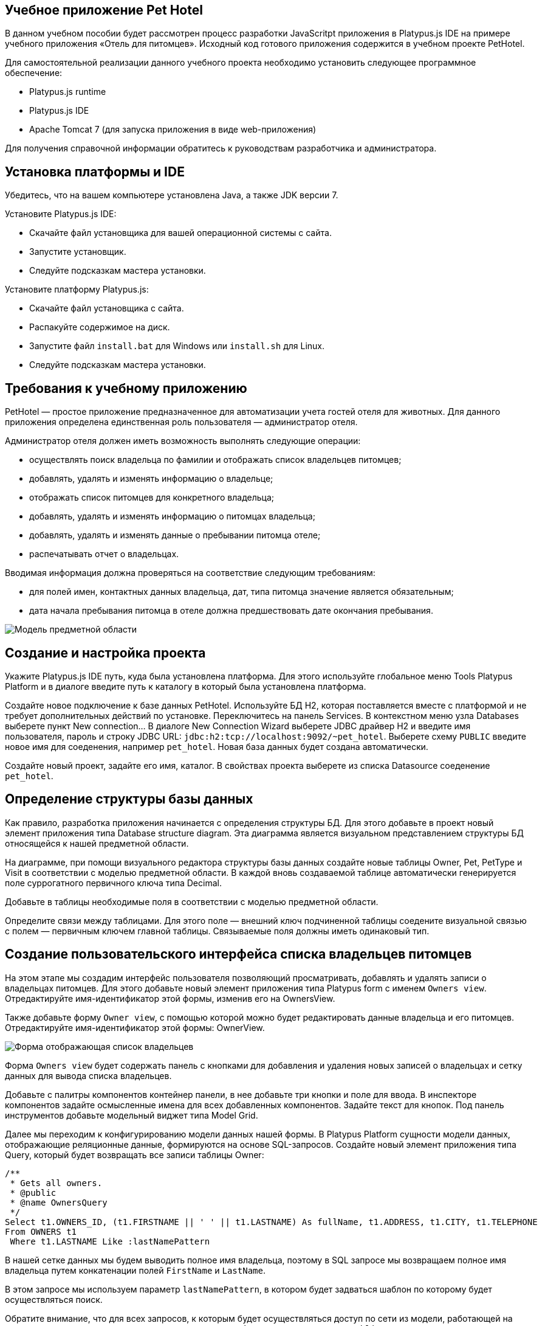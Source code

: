[[учебное-приложение-pet-hotel]]
Учебное приложение Pet Hotel
----------------------------

В данном учебном пособии будет рассмотрен процесс разработки JavaScritpt
приложения в Platypus.js IDE на примере учебного приложения «Отель для
питомцев». Исходный код готового приложения содержится в учебном проекте
PetHotel.

Для самостоятельной реализации данного учебного проекта необходимо
установить следующее программное обеспечение:

* Platypus.js runtime
* Platypus.js IDE
* Apache Tomcat 7 (для запуска приложения в виде web-приложения)

Для получения справочной информации обратитесь к руководствам
разработчика и администратора.

[[установка-платформы-и-ide]]
Установка платформы и IDE
-------------------------

Убедитесь, что на вашем компьютере установлена Java, а также JDK версии
7.

Установите Platypus.js IDE:

* Скачайте файл установщика для вашей операционной системы с сайта.
* Запустите установщик.
* Следуйте подсказкам мастера установки.

Установите платформу Platypus.js:

* Скачайте файл установщика с сайта.
* Распакуйте содержимое на диск.
* Запустите файл `install.bat` для Windows или `install.sh` для Linux.
* Следуйте подсказкам мастера установки.

[[требования-к-учебному-приложению]]
Требования к учебному приложению
--------------------------------

PetHotel — простое приложение предназначенное для автоматизации учета
гостей отеля для животных. Для данного приложения определена
единственная роль пользователя — администратор отеля.

Администратор отеля должен иметь возможность выполнять следующие
операции:

* осуществлять поиск владельца по фамилии и отображать список владельцев
питомцев;
* добавлять, удалять и изменять информацию о владельце;
* отображать список питомцев для конкретного владельца;
* добавлять, удалять и изменять информацию о питомцах владельца;
* добавлять, удалять и изменять данные о пребывании питомца отеле;
* распечатывать отчет о владельцах.

Вводимая информация должна проверяться на соответствие следующим
требованиям:

* для полей имен, контактных данных владельца, дат, типа питомца
значение является обязательным;
* дата начала пребывания питомца в отеле должна предшествовать дате
окончания пребывания.

image:images/appDomain.png[Mодель предметной области]

[[cоздание-и-настройка-проекта]]
Cоздание и настройка проекта
----------------------------

Укажите Platypus.js IDE путь, куда была установлена платформа. Для этого
используйте глобальное меню Tools Platypus Platform и в диалоге введите
путь к каталогу в который была установлена платформа.

Создайте новое подключение к базе данных PetHotel. Используйте БД H2,
которая поставляется вместе с платформой и не требует дополнительных
действий по установке. Переключитесь на панель Services. В контекстном
меню узла Databases выберете пункт New connection... В диалоге New
Connection Wizard выберете JDBC драйвер H2 и введите имя пользователя,
пароль и строку JDBC URL: `jdbc:h2:tcp://localhost:9092/~pet_hotel`.
Выберете схему `PUBLIC` введите новое имя для соеденения, например
`pet_hotel`. Новая база данных будет создана автоматически.

Создайте новый проект, задайте его имя, каталог. В свойствах проекта
выберете из списка Datasource соеденение `pet_hotel`.

[[определение-структуры-базы-данных]]
Определение структуры базы данных
---------------------------------

Как правило, разработка приложения начинается с определения структуры
БД. Для этого добавьте в проект новый элемент приложения типа Database
structure diagram. Эта диаграмма является визуальном представлением
структуры БД относящейся к нашей предметной области.

На диаграмме, при помощи визуального редактора структуры базы данных
создайте новые таблицы Owner, Pet, PetType и Visit в соответствии с
моделью предметной области. В каждой вновь создаваемой таблице
автоматически генерируется поле суррогатного первичного ключа типа
Decimal.

Добавьте в таблицы необходимые поля в соответствии с моделью предметной
области.

Определите связи между таблицами. Для этого поле — внешний ключ
подчиненной таблицы соедените визуальной связью с полем — первичным
ключем главной таблицы. Связываемые поля должны иметь одинаковый тип.

[[создание-пользовательского-интерфейса-списка-владельцев-питомцев]]
Создание пользовательского интерфейса списка владельцев питомцев
----------------------------------------------------------------

На этом этапе мы создадим интерфейс пользователя позволяющий
просматривать, добавлять и удалять записи о владельцах питомцев. Для
этого добавьте новый элемент приложения типа Platypus form с именем
`Owners view`. Отредактируйте имя-идентификатор этой формы, изменив его
на OwnersView.

Также добавьте форму `Owner view`, с помощью которой можно будет
редактировать данные владельца и его питомцев. Отредактируйте
имя-идентификатор этой формы: OwnerView.

image:images/ownersList.png[Форма отображающая список владельцев]

Форма `Owners view` будет содержать панель с кнопками для добавления и
удаления новых записей о владельцах и сетку данных для вывода списка
владельцев.

Добавьте с палитры компонентов контейнер панели, в нее добавьте три
кнопки и поле для ввода. В инспекторе компонентов задайте осмысленные
имена для всех добавленных компонентов. Задайте текст для кнопок. Под
панель инструментов добавьте модельный виджет типа Model Grid.

Далее мы переходим к конфигурированию модели данных нашей формы. В
Platypus Platform сущности модели данных, отображающие реляционные
данные, формируются на основе SQL-запросов. Создайте новый элемент
приложения типа Query, который будет возвращать все записи таблицы
Owner:

[source,Sql]
---------------------------------------------------------------------------------------------------------

/**
 * Gets all owners.
 * @public
 * @name OwnersQuery
 */ 
Select t1.OWNERS_ID, (t1.FIRSTNAME || ' ' || t1.LASTNAME) As fullName, t1.ADDRESS, t1.CITY, t1.TELEPHONE 
From OWNERS t1
 Where t1.LASTNAME Like :lastNamePattern
---------------------------------------------------------------------------------------------------------

В нашей сетке данных мы будем выводить полное имя владельца, поэтому в
SQL запросе мы возвращаем полное имя владельца путем конкатенации полей
`FirstName` и `LastName`.

В этом запросе мы используем параметр `lastNamePattern`, в котором будет
задваться шаблон по которому будет осуществляться поиск.

Обратите внимание, что для всех запросов, к которым будет осуществляться
доступ по сети из модели, работающей на клиенте, в заголовочном
комментарии запроса должна быть указана аннотация `@public`.

image:images/ownersListDataModel.png[Модель данных списка владельцев]

Сохраните запрос и добавьте его в модель данных формы `Owners view`,
например, путем перетаскивания запроса из дерева проекта на панель
модели данных формы. В свойствах добавленной сущности задайте имя этой
сущности как `owners`. Добавьте новый параметр модели данных с именем
`lastNamePattern` и свяжите его с соответствующим параметром сущности
`owners` этот параметр будет использован позже для поиска информации о
владельцах в базе данных.

Теперь необходимо связать компонент сетки с этой сущностью, для этого в
свойствах сетки задайте параметр Model binding entity и далее выберете
сущность, которую необходимо связать с компонентом. Добавьте столбцы в
сетку данных, используя пункт контекстного меню Fill columns, после
этого исправьте имена столбцов сетки и их заголовки.

Компонент сетки позволяет редактировать свои ячейки и связанные с ними
поля модели данных, а также вставлять и удалять записи. Для нашей сетки,
отображающей список владельцев, мы отключим эти возможности, так как
будем редактировать поля на отдельной форме — для этого снимите флажки
deletable, insertable и editable в свойствах этого компонента.

Теперь напишем необходимый JavaScript код нашей формы.

Дважды кликните мышкой на кнопке Add и добавьте код для отображения
формы редактирования свойств владельца:

[source,Javascript]
------------------------------------- 
/**
 * Add button's click event handler.
 * @param evt Event object
 */
function btnAddActionPerformed(evt) {
    var ownerView = new OwnerView();
    ownerView.showModal(refresh);
} 
-------------------------------------

В данной функции мы создадим новый экземпляр формы OwnerView и покажем
его в виде модального окна, передав в качестве параметра функцию,
обеспечивающую обновление модели данных, и в частности, списка
владельцев при закрытии этого окна:

[source,Javascript]
-------------------- 
function refresh() {
    model.requery();
} 
--------------------

Дважды кликните мышкой на кнопке Delete и добавьте код для удаления
записи о владельце:

[source,Javascript]
---------------------------------------- 
/**
 * Delete button's click event handler.
 * @param evt Event object
 */
function btnDeleteActionPerformed(evt) {
    if (confirm("Delete owner?")) {
        ownersQuery.deleteRow();
        model.save();
    }
}
----------------------------------------

При нажатии этой кнопки будет отображен диалог подтверждения и при
подтверждении будет удалена запись в сущности `ownersQuery`, на которой
в данный момент находится курсор. После этого изменения будут сохранены
в базе данных.

Выберите компонент сетки в инспекторе элементов визуального интерфейса и
в окне свойств перейдите к событиям сетки. Определите функцию для
обработки события `onMouseClicked` и напишите код обработчика:

[source,Javascript]
------------------------------------- 
/**
 * Grid click event handler.
 * @param evt Event object
 */
function grdOwnersMouseClicked(evt) {
    if (evt.clickCount > 1) {
        editOwner();
    }
}
-------------------------------------

Tеперь при двойном клике на какой-либо ряд в сетке будет вызываться
функция `editOwner`:

[source,Javascript]
----------------------------------------------

function editOwner() {
    var ownerView = new OwnerView();
    ownerView.ownerID = ownersQuery.OWNERS_ID;
    ownerView.showModal(refresh);
}
----------------------------------------------

Логика в данной функции аналогична той, которая содержится в обработчике
добавления новой записи о владельце за исключением того, что параметр
`ownerID` формы принимает значение равное идентификатору владельца на
который в данный момент указывает курсор.

Дважды кликните мышкой на кнопке Search и добавьте код для поиска
владельцев по фамилии:

[source,Javascript]
--------------------------------------------------

/**
 * Search button click event handler.
 * @param evt Event object
 */
function btnSearchActionPerformed(evt) {
     lastNamePattern = '%' + txtSearch.text + '%';
}
--------------------------------------------------

При присвоении параметру модели данных нового значения автоматически
происходит обновление данных всех связаных с ним сущностей модели.

На данном этапе можно запустить и произвести отладку приложения,
тестовые данные в базу данных можно добавить запуская запросы по
таблицам в диаграмме базы данных — в окне результатов можно не только
просматривать результаты выборки, но и добавлять, изменять и удалять
записи в БД.

[[редактирование-формы-данных-владельца-его-питомцев-и-визитов-в-отель]]
Редактирование формы данных владельца, его питомцев и визитов в отель
---------------------------------------------------------------------

Теперь приступим к созданию пользовательского интерфейса для
редактирования информации о владельце, его питомцах и сроках пребывания
питомцев в отеле.

image:images/owner.png[Форма редактирования данных владельца и
информации о его питомцах]

Отредактируйте визуальное представление для этой формы добавив,
компоненты для редактирования имени, фамилии, адреса, города и телефона
владельца. Для этого добавьте виджеты типа Label и модельный виджет
Model Text Field с палитры компонентов для имени, фамилии, адреса,
города и телефона владельца соответственно. Дайте каждому добавленному
компоненту осмысленное имя вместо сгенерированного имени по умолчанию.
Для каждой метки задайте ее текст.

Добавьте на форму контейнер типа SplitPane, и выберите для него
вертикальную ориентацию разделителя.

Добавьте на левую и правую части панели с разделителем
контейнеры-панели, на которых будут размещены компоненты отвечающие за
отображение питомцев и их визитов в отель. Добавьте панели инструментов
и кнопки Add и Delete в эти панели для панелей питомцев и визитов.
Добавьте модельные виджеты сетки, на которых будут показываться списки
для животных и визитов конкретного питомца.

В нижней части формы разместите кнопки OK и Cancel, для того чтобы
сохранять все изменения данных владельца, его питомцев и визитов или
отменять их.

Итак, заготовка для пользовательского интерфейса создана и мы переходим
к конфигурированию модели данных нашей формы. На этом этапе необходимо
будет написать SQL-запросы, которые будут выбирать нужные нам данные, и
добавить сущности на базе этих запросов в модель данных формы. После
этого мы свяжем модельные виджеты с моделью данных и напишем JavaScript
код.

Добавьте запрос, возвращающий информацию о конкретном владельце по его
идентификатору:

[source,Sql]
------------------------------ 
/**
 * Gets the owner by its Id.
 * @public
 * @name OwnerQuery
 */ 
Select * 
From OWNERS t1
 Where :ownerID = t1.OWNERS_ID
------------------------------

Добавьте запрос возвращающий список питомцев для конкретного владельца:

[source,Sql]
------------------------------------ 
/**
 * Gets the pets for concrete owner.
 * @public 
 * @name PetsQuery
 */ 
Select * 
From PETS t1
 Where :ownerID = t1.OWNER
------------------------------------

Запрос, возвращающий все визиты в отель для всех питомцев конкретного
владельца:

[source,Sql]
--------------------------------------------- 
/**
 * Gets all visits for concrete owner.
 * @public
 * @name VisitsQuery
 */ 
Select t1.VISIT_ID, t1.PET, t1.FROMDATE
, t1.TODATE, t1.DESCRIPTION 
From VISIT t1
 Inner Join PetsQuery q on t1.PET = q.PETS_ID
---------------------------------------------

Добавьте в запрос параметр `ownerID` и свяжите его с параметром
`ownerID` подзапроса PetsQuery.

Простейший запрос, возвращающий все типы питомцев:

[source,Sql]
--------------------------- 
/**
 * Gets all types for pets.
 * @public 
 * @name PetTypesQuery
 */ 
Select * 
From PETTYPES t1
---------------------------

image:images/ownerViewDataModel.png[Модель данных формы информации о
владельце и его питомцах]

Добавьте в параметры модели формы новый параметр `ownerId` типа Decimal.
Добавьте в модель запросы OwnerQuery, PetsQuery, VisitsQuery,
PetTypesQuery и задайте для новых сущностей имена `owner`, `pets`,
`visits` и `petTypes` соответсвенно.

Свяжите параметр модели данных формы `ownerID` с одноименным параметром
сущности `owner`. Во время исполнения в эту сущность будут загружены
данные, выбранные в соответствии с значением этого параметра. Обратите
внимание на то, что в этой сущности всегда будет только одна запись.
Также свяжите входные параметры сущностей `pets`, `visits` со полем
соответствующим идентификатору владельца, данные которого отображаются
на этой форме.

В сущности `visits` будут находится все визиты для всех питомцев
владельца, однако мы хотим, чтобы в правой сетке отображались визиты в
отель для питомца, который выбран в данный момент на левой сетке. Для
этого добавьте фильтрующую связь между полем `PETS_ID` сущности `pets` и
полем `PET` сущности `visits`. Обратите внимание, что фильтрация
происходит на клиенте и не вызывает новых запросов в БД.

После того, как модель данных формы настроена, к ней можно привязать
модельные виджеты формы.

Задайте свойство Model binding field для компонентов Model Text для
имени, фамилии, адреса, города и телефона владельца, связав их с
соответствующими полями сущности `owner`.

Создайте столбцы для виджета сетки питомцев и визитов, связав их с
соответствующими полями сущностей `pets` и `visits`. Задайте текст для
заголовков столбцов сеток данных.

В отличии от сетки на форме, отображающей список владельцев,
виджеты-сетки питомцев и визитов будут позволять редактировать данные
непосредственно в своих ячейках.

Для столбца типа питомца задайте компонент управляющий отображением и
редактированием в ячейке добавив в столбец виджет Model Combo. Настройте
для этого виджета свойства `displayField` и `valueField`, связав их
полями `NAME` и `PETTYPES` сущности модели данных `petTypes`.

Перейдем к написанию JavaScript кода для нашей формы OwnerView.

Дважды кликните мышкой на кнопке OK и добавьте код для сохранения всех
данных владельца:

[source,Javascript]
--------------------------------------- 
/**
 * Save button's click event handler.
 * @param evt Event object
 */
function btnSaveActionPerformed(evt) {
    if (model.modified) {
        var message = validate();
        if (!message) {
            model.save(function() {
                close(owner.OWNERS_ID);
            });
        } else {
            alert(message, title);
        }
    }
}
---------------------------------------

В данном методе сначала вызывается функция валидации, а затем, если
валидация прошла успешно, вызывается сохранение модели данных. В случае
если валидация не прошла успешно сообщение будет выведено во всплывающем
окне. Напишите заготовку для функции `validate`, позже мы напишем код и
для нее:

[source,Javascript]
-------------------------------------------------------------------

/**
 * Validates the view.
 * @return Validation error message or falsy value if form is valid
 */
function validate() {
    return null;
}
-------------------------------------------------------------------

Дважды кликните мышкой на кнопке Cancel и добавьте код для закрытия
формы без сохранения данных:

[source,Javascript]
---------------------------------------- 
/**
 * Cancel button's click event handler.
 * @param evt Event object
 */
function btnCancelActionPerformed(evt) {
    close();
}
----------------------------------------

Добавьте обработчик события onRequeried для сущности `owner`, который
будет содержать код для вставки новой записи о владельце в случае, если
параметр `ownerID` не задан:

[source,Javascript]
----------------------------------------- 
/**
 * Data model's OnRequired event handler.
 * @param evt Event object
 */
function owner_OnRequeried(evt) {
    if (!ownerId) {
        owner.insert();
    }
}
-----------------------------------------

Далее мы добавим код для управления созданием и удалением записей о
питомцах и их визитах.

Дважды кликните мышкой на кнопке Add на панели питомцев и добавьте код
для добавления питомца:

[source,Javascript]
---------------------------------------- 
/**
 * Add pet button's click event handler.
 * @param evt Event object
 */
function btnAddPetActionPerformed(evt) {
    pets.insert();
    pets.OWNER = owner.OWNERS_ID;
}
----------------------------------------

Дважды кликните мышкой на кнопке Delete на панели питомцев и добавьте
код для удаления записи о питомце:

[source,Javascript]
---------------------------------------------------------------------

/**
 * Delete pet button's click event handler. Deletes the selected pet.
 * @param evt Event object
 */
function btnDeletePetActionPerformed(evt) {
    if (confirm('Delete pet?', title)) {
        pets.deleteRow();
    }
}
---------------------------------------------------------------------

Дважды кликните мышкой на кнопке Add на панели визитов и добавьте код
для добавления нового визита в отель:

[source,Javascript]
------------------------------------------

/**
 * Add visit button's click event handler.
 * @param evt Event object
 */
function btnAddVisitActionPerformed(evt) {
    visits.insert();
} 
------------------------------------------

Дважды кликните мышкой на кнопке Delete на панели визитов и добавьте код
для удаления визита:

[source,Javascript]
---------------------------------------------

/**
 * Delete visit button's click event handler.
 * @param evt Event object
 */
function btnDeleteVisitActionPerformed(evt) {
    if (confirm('Delete visit?', title)) {
        visits.deleteRow();
    }
}
---------------------------------------------

Теперь добавим логику обеспечивающую валидацию данных модели.
Отредактируйте метод `validate`, который вызывает вспомогательные
функции валидации полей владельца, его питомцев и визитов питомцев в
отель:

[source,Javascript]
--------------------------------------------------------------------

/**
 * Validates the view.
 * @return Validation error message or empty String if form is valid
 */
function validate() {
    var message = validateOwner();
    message += validatePets();
    message += validateVisits();
    return message;
}
--------------------------------------------------------------------

Добавьте код функций валидации данных владельца:

[source,Javascript]
--------------------------------------------------------------------

/**
 * Validates owner's properties.
 * @return Validation error message or empty String if form is valid
 */
function validateOwner() {
    var message = "";
    if (!owner.FIRSTNAME) {
        message += "First name is required.\n";
    }
    if (!owner.LASTNAME) {
        message += "Last name is required.\n";
    }
    if (!owner.ADDRESS) {
        message += "Address is required.\n";
    }
    if (!owner.CITY) {
        message += "City is required.\n";
    }
    if (!owner.TELEPHONE) {
        message += "Phone number is required.\n";
    }
    return message;
}
--------------------------------------------------------------------

Добавьте код функции валидации данных питомцев:

[source,Javascript]
--------------------------------------------------------------------

/**
 * Validates pets entity.
 * @return Validation error message or empty String if form is valid
 */
function validatePets() {
    var message = "";
    pets.forEach(function(pet) {
        if (!pet.NAME) {
            message += "Pet's name is required.\n";
        }
        if (!pet.BIRTHDATE) {
            message += "Pet's birthdate is required.\n";
        }
        if (!pet.TYPE) {
            message += "Pet's type is required.\n";
        }
    });
    return message;
}
--------------------------------------------------------------------

Добавьте код функции валидации данных о визитах выбранного питомца:

[source,Javascript]
-----------------------------------------------------------------------

/**
 * Validates visits entity.
 * @return Validation error message or empty String if form is valid
 */
function validateVisits() {
    var message = "";
    visits.forEach(function(visit) {
        if (!visit.FROMDATE) {
            message += "Visit from date is required.\n";
        }
        if (!visit.TODATE) {
            message += "Visit to date is required.\n";
        }
        if (visit.FROMDATE >= visit.TODATE) {
            message += "Visit 'from' date must be before 'to' date.\n";
        }
    });
    return message;
}
-----------------------------------------------------------------------

Валидацию визитов питомца необходимо запускать не только перед
сохранением всей модели, но и при перемещении курсора на сетке питомцев.
Для этого задайте обработчик события, предшествующего перемещению
курсора `willScroll` сущности `pets`:

[source,Javascript]
----------------------------------------------

/**
 * Pet's entity cursor movement event handler.
 * @param evt Event object
 */
function petsWillScroll(evt) {
    Logger.info('Pets scroll event.');
    var message = validateVisits();
    if (message) {
        alert(message);
        return false;
    }
    return true;
}
----------------------------------------------

В случае, если этот обработчик вернет значение `false` — перемещения
курсора не произойдет.

После написания основного кода необходимо провести тестирование
приложения. Для этого запустите приложение в 2-х звенном режиме с
использванием Platypus Client и проверьте правильность работы всех
компонентов. При необходимости протестируйте JavaScript код в режиме
отладки.

При логинации в приложении используйте имя пользователя и пароль по
умолчанию: имя пользователя `admin` и пароль `masterkey`.

[[добавление-столбца-с-именами-питомцев-на-форму-списка-владельцев]]
Добавление столбца с именами питомцев на форму списка владельцев
----------------------------------------------------------------

Добавим в сетку данных списка владельцев столбец, в котором будут
выводиться разделенные пробелом имена питомцев владельца.

Откройте в редакторе форму Owners view и перетащите с палитры
компонентов виджет Model Grid Column на сетку данных списка владельцев.
Задайте для этогого столбца имя pets и его заголовок. Не связывайте этот
столбец ни с каким полем сущности.

Имена питомцев будут запрашиваться из базы данных отдельным запросом и
выводиться в новый столбец JavaScript-кодом, который мы напишем чуть
позже.

Создайте новый запрос OwnersPets, возвращающий информацию о питомцах для
каждого владельца. Сконфигурируйте данный запрос при помощи визуального
редактора запросов. Обратите внимание на то, что в данном запросе
используется подзапрос OwnersQuery. Добавьте этот позапрос и таблицу
`Pets`, свяжите поля ключей связью. SQL этого запроса:

[source,Sql]
------------------------------------------------- 
/**
 * Gets the owners and their pets.
 * @public
 * @author vv
 * @name OwnersPets
 */ 
Select q1.OWNERS_ID, t.NAME
From OwnersQuery q1
 Left Outer Join PETS t on t.OWNER = q1.OWNERS_ID
-------------------------------------------------

Добавьте параметр `lastNamePattern` и свяжите этот параметр с параметром
подзапроса OwnersQuery.

Вследствие асинхронного характера работы модели данных на клиенте при
использовании нескольких запросов данные в разные сущности модели могут
приходить в разное время. В случае, если данные из этих запросов должны
одновременно выводиться на одном виджете, необходимо предпринять
специальные действия.

image:images/ownersListDataModel2.png[Модель данных списка владельцев]

Добавьте запрос OwnersPets в модель данных формы OwnersView, дайте новой
сущности имя `ownersPets`. Удалите связь между сущностью `owners` и
параметром формы `lastNamePattern`, и свяжите указанный параметр с
соответсвующим параметром сущности `ownersPets`. Таким образом, при
изменении параметра формы будут автоматически обновляться данные
сущности с информацией о питомцах владельцев, а не о самих владельцах.

Запрос на обновление данных в сущности `owners` будет осуществляться
программно после того, как в сущность `ownersPets` прийдут новые данные.
Для этого добавьте обработчик события onRequired для сущности
`ownersPets` и напишите его код:

[source,Javascript]
----------------------------------------------------------------------

/**
 * Called then data is ready in ownersPets entity.
 * @param evt Event object
 */
function ownersPetsOnRequeried(evt) {               
    owners.params.lastNamePattern = ownersPets.params.lastNamePattern;
    owners.requery();
}
----------------------------------------------------------------------

Сетка данных будет перерисована в тот момент, когда придут данные в
связанную с ней сущность `owners.` К этому моменту мы гарантировано
будем иметь нужные нам данные о питомцах, поскольку соответствующий
запрос уже выполнен.

Добавьте обработчик и напишите код для события `onRender` столбца pets,
в котором будет выводиться информация о питомцах:

[source,Javascript]
-----------------------------------------------------------------------------

/**
 * Pet's column onRender handler.
 * @param evt onRender event object
 * @returns true to apply changes to the cell
 */
function petsOnRender(evt) {
    var txt = '';
    ownersPets.find(ownersPets.md.OWNERS_ID, evt.id).forEach(function(aPet) {
        if(txt.length > 0) {
            txt += ' ';
        }
        txt += aPet.NAME ? aPet.NAME : '';
    });
    evt.cell.display = txt;
    return true;
}
-----------------------------------------------------------------------------

В данном коде, вызываемом для каждого элемента списка владельцев, мы
фильтруем данные по питомцам этого владельца, формируем строку и выводим
ее в ячейке сетки. Для тех владельецев, у которых нет питомцев, выводим
пустую строку.

[[создание-отчета-о-владельцах]]
Создание отчета о владельцах
----------------------------

Сформируем простой отчет о выбранных владельцах. Для этого создайте
новый элемент приложения типа Report, задайте его имя-идентификатор
OwnersReport.

Сконфигурируйте модель данных отчета точно так же, как и для формы со
списком владельцев, добавив параметр `lastNamePattern` и сущность
`owners` на базе запроса OwnersQuery. Свяжите одноименные параметры
модели данных и сущности.

Отредактируйте шаблон отчета в программе электронных таблиц, задав
заголовок отчета, заголовок таблицы, в которую будет выводиться список
владельцев и следующие столбцы:

[cols="<,<,<,<",options="header",]
|=======================================================================
|`Name` |`Address` |`City` |`Phone`
|`${owners.fullName}` |`${owners.ADDRESS}` |`${owners.CITY}`
|`${owners.TELEPHONE}`
|=======================================================================

Добавьте кнопку Report на на панель инструментов в форме отображения
списка владельцев и напишите код обработчика ее нажатия:

[source,Javascript]
----------------------------------------------------------

/**
 * Report button click event handler.
 * @param evt Event object
 */
function btnReportActionPerformed(evt) {
    var ownersReport = new OwnersReport();
    ownersReport.params.lastNamePattern = lastNamePattern;
    ownersReport.show();
}
----------------------------------------------------------

В этой функции мы создаем новый экземпляр отчета, задаем его параметру
такое же значение, как в аналогичном параметре формы и отображаем отчет.

[[создание-миграций-бд]]
Создание миграций БД
--------------------

В Platypus Platform встроен механизм миграций БД, который обеспечивает
совместную работу над приложением разными разработчиками, а также
развертывание приложения для эксплуатации и поддерживает обновления.

Создайте новую миграцию типа «Миграция метаданных» — при этом в нее
будет записан мгновенный снимок структур таблиц, ограничений, индексов
для текущей БД. Данная миграция потом может быть применена в другой базе
данных в результате чего будет восстановлена исходная структура схемы
приложения.

Данные справочников поддерживаются при помощи SQL-миграций. Создайте
пустую SQL-миграцию и заполните ее командами вставки записей о типах
питомцев:

[source,Sql]
--------------------------------------------------------------

INSERT INTO petTypes (PETTYPES_ID, NAME) VALUES (1, 'cat')
#GO
INSERT INTO petTypes (PETTYPES_ID, NAME) VALUES (2, 'dog')
#GO
INSERT INTO petTypes (PETTYPES_ID, NAME) VALUES (3, 'hamster')
#GO
INSERT INTO petTypes (PETTYPES_ID, NAME) VALUES (4, 'lizard')
#GO
--------------------------------------------------------------

Для того, чтобы применить эту миграцию на свою БД, убедитесь, что
текущий номер версии БД меньше чем номер этой миграции. После применения
этой миграции удалите тестовые записи из справочника типов животных.
